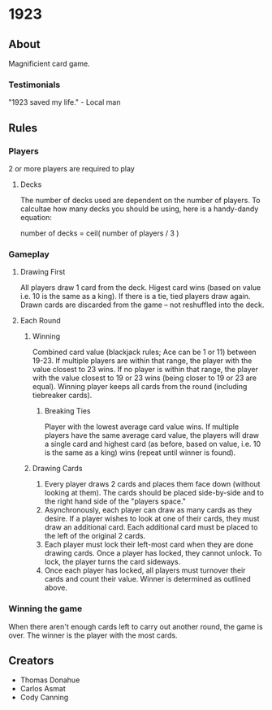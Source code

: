 * 1923
** About
Magnificient card game.

*** Testimonials
"1923 saved my life." - Local man


** Rules
*** Players
2 or more players are required to play

**** Decks
The number of decks used are dependent on the number of players. To
calcultae how many decks you should be using, here is a handy-dandy
equation:

number of decks = ceil( number of players / 3 )

*** Gameplay

**** Drawing First
All players draw 1 card from the deck. Higest card wins (based on
value i.e. 10 is the same as a king). If there is a tie, tied players
draw again. Drawn cards are discarded from the game -- not reshuffled
into the deck.

**** Each Round

***** Winning
Combined card value (blackjack rules; Ace can be 1 or 11) between
19-23. If multiple players are within that range, the player with the
value closest to 23 wins. If no player is within that range, the
player with the value closest to 19 or 23 wins (being closer to 19 or
23 are equal). Winning player keeps all cards from the round
(including tiebreaker cards). 

****** Breaking Ties
Player with the lowest average card value wins. If multiple players
have the same average card value, the players will draw a single card
and highest card (as before, based on value, i.e. 10 is the same as a
king) wins (repeat until winner is found).

***** Drawing Cards
1. Every player draws 2 cards and places them face down (without
   looking at them). The cards should be placed side-by-side and to
   the right hand side of the "players space."
2. Asynchronously, each player can draw as many cards as they desire.
   If a player wishes to look at one of their cards, they must draw
   an additional card. Each additional card must be placed to the
   left of the original 2 cards.
3. Each player must lock their left-most card when they are done
   drawing cards. Once a player has locked, they cannot unlock. To
   lock, the player turns the card sideways.
4. Once each player has locked, all players must turnover their cards
   and count their value. Winner is determined as outlined above.


*** Winning the game
When there aren't enough cards left to carry out another round, the
game is over. The winner is the player with the most cards.


** Creators
- Thomas Donahue
- Carlos Asmat
- Cody Canning
